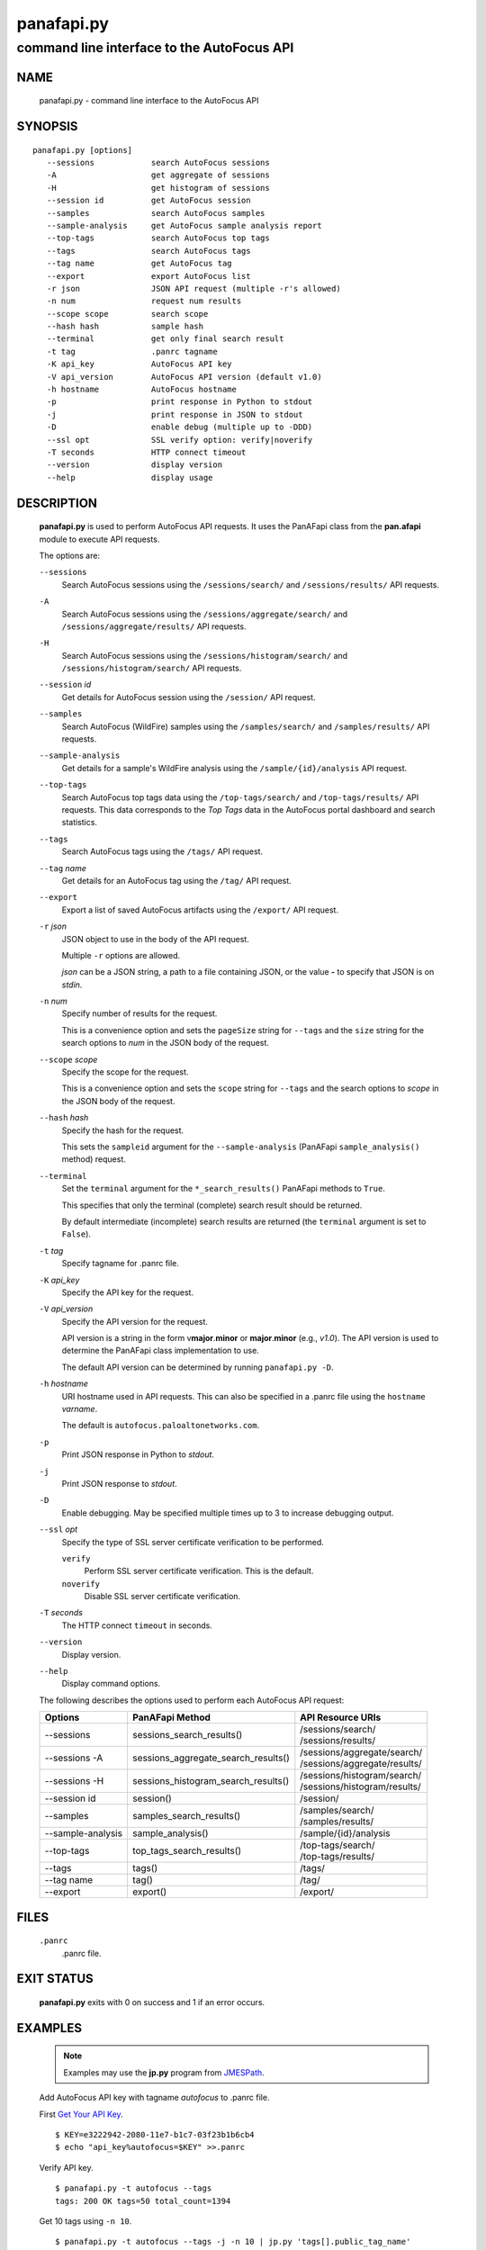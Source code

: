 ..
 Copyright (c) 2017 Palo Alto Networks, Inc. <techbizdev@paloaltonetworks.com>

 Permission to use, copy, modify, and distribute this software for any
 purpose with or without fee is hereby granted, provided that the above
 copyright notice and this permission notice appear in all copies.

 THE SOFTWARE IS PROVIDED "AS IS" AND THE AUTHOR DISCLAIMS ALL WARRANTIES
 WITH REGARD TO THIS SOFTWARE INCLUDING ALL IMPLIED WARRANTIES OF
 MERCHANTABILITY AND FITNESS. IN NO EVENT SHALL THE AUTHOR BE LIABLE FOR
 ANY SPECIAL, DIRECT, INDIRECT, OR CONSEQUENTIAL DAMAGES OR ANY DAMAGES
 WHATSOEVER RESULTING FROM LOSS OF USE, DATA OR PROFITS, WHETHER IN AN
 ACTION OF CONTRACT, NEGLIGENCE OR OTHER TORTIOUS ACTION, ARISING OUT OF
 OR IN CONNECTION WITH THE USE OR PERFORMANCE OF THIS SOFTWARE.

===========
panafapi.py
===========

-------------------------------------------
command line interface to the AutoFocus API
-------------------------------------------

NAME
====

 panafapi.py - command line interface to the AutoFocus API

SYNOPSIS
========
::

 panafapi.py [options]
    --sessions            search AutoFocus sessions
    -A                    get aggregate of sessions
    -H                    get histogram of sessions
    --session id          get AutoFocus session
    --samples             search AutoFocus samples
    --sample-analysis     get AutoFocus sample analysis report
    --top-tags            search AutoFocus top tags
    --tags                search AutoFocus tags
    --tag name            get AutoFocus tag
    --export              export AutoFocus list
    -r json               JSON API request (multiple -r's allowed)
    -n num                request num results
    --scope scope         search scope
    --hash hash           sample hash
    --terminal            get only final search result
    -t tag                .panrc tagname
    -K api_key            AutoFocus API key
    -V api_version        AutoFocus API version (default v1.0)
    -h hostname           AutoFocus hostname
    -p                    print response in Python to stdout
    -j                    print response in JSON to stdout
    -D                    enable debug (multiple up to -DDD)
    --ssl opt             SSL verify option: verify|noverify
    -T seconds            HTTP connect timeout
    --version             display version
    --help                display usage

DESCRIPTION
===========

 **panafapi.py** is used to perform AutoFocus API requests.
 It uses the PanAFapi class from the **pan.afapi** module to
 execute API requests.

 The options are:

 ``--sessions``
  Search AutoFocus sessions using the ``/sessions/search/``
  and ``/sessions/results/`` API requests.

 ``-A``
  Search AutoFocus sessions using the ``/sessions/aggregate/search/``
  and ``/sessions/aggregate/results/`` API requests.

 ``-H``
  Search AutoFocus sessions using the ``/sessions/histogram/search/``
  and ``/sessions/histogram/search/`` API requests.

 ``--session`` *id*
  Get details for AutoFocus session using the ``/session/`` API
  request.

 ``--samples``
  Search AutoFocus (WildFire) samples using the ``/samples/search/``
  and ``/samples/results/`` API requests.

 ``--sample-analysis``
  Get details for a sample's WildFire analysis using the
  ``/sample/{id}/analysis`` API request.

 ``--top-tags``
  Search AutoFocus top tags data using the ``/top-tags/search/``
  and ``/top-tags/results/`` API requests.  This data corresponds to
  the *Top Tags* data in the AutoFocus portal dashboard and search
  statistics.

 ``--tags``
  Search AutoFocus tags using the ``/tags/`` API request.

 ``--tag`` *name*
  Get details for an AutoFocus tag using the ``/tag/``
  API request.

 ``--export``
  Export a list of saved AutoFocus artifacts using the
  ``/export/`` API request.

 ``-r`` *json*
  JSON object to use in the body of the API request.

  Multiple ``-r`` options are allowed.

  *json* can be a JSON string, a path to a file containing JSON,
  or the value **-** to specify that JSON is on *stdin*.

 ``-n`` *num*
  Specify number of results for the request.

  This is a convenience option and sets the ``pageSize`` string for
  ``--tags`` and the ``size`` string for the search options to *num*
  in the JSON body of the request.

 ``--scope`` *scope*
  Specify the scope for the request.

  This is a convenience option and sets the ``scope`` string for
  ``--tags`` and the search options to *scope* in the JSON body of the
  request.

 ``--hash`` *hash*
  Specify the hash for the request.

  This sets the ``sampleid`` argument for the ``--sample-analysis``
  (PanAFapi ``sample_analysis()`` method) request.

 ``--terminal``
  Set the ``terminal`` argument for the ``*_search_results()`` PanAFapi
  methods to ``True``.

  This specifies that only the terminal (complete) search result
  should be returned.

  By default intermediate (incomplete) search results are returned
  (the ``terminal`` argument is set to ``False``).

 ``-t`` *tag*
  Specify tagname for .panrc file.

 ``-K`` *api_key*
  Specify the API key for the request.

 ``-V`` *api_version*
  Specify the API version for the request.

  API version is a string in the form v\ **major**.\ **minor** or
  **major**.\ **minor** (e.g., *v1.0*).  The API version is used to determine
  the PanAFapi class implementation to use.

  The default API version can be determined by running ``panafapi.py -D``.

 ``-h`` *hostname*
  URI hostname used in API requests.    This can also be
  specified in a .panrc file using the ``hostname`` *varname*.

  The default is ``autofocus.paloaltonetworks.com``.

 ``-p``
  Print JSON response in Python to *stdout*.

 ``-j``
  Print JSON response to *stdout*.

 ``-D``
  Enable debugging.  May be specified multiple times up to 3
  to increase debugging output.

 ``--ssl`` *opt*
  Specify the type of SSL server certificate verification to be
  performed.

  ``verify``
   Perform SSL server certificate verification.  This is the default.

  ``noverify``
   Disable SSL server certificate verification.

 ``-T`` *seconds*
  The HTTP connect ``timeout`` in seconds.

 ``--version``
  Display version.

 ``--help``
  Display command options.

 The following describes the options used to perform each AutoFocus
 API request:

 ===================   ===================================  =================
 Options               PanAFapi Method                      API Resource URIs
 ===================   ===================================  =================
 --sessions            sessions_search_results()            | /sessions/search/
                                                            | /sessions/results/
 --sessions -A         sessions_aggregate_search_results()  | /sessions/aggregate/search/
                                                            | /sessions/aggregate/results/
 --sessions -H         sessions_histogram_search_results()  | /sessions/histogram/search/
                                                            | /sessions/histogram/results/
 --session id          session()                            | /session/
 --samples             samples_search_results()             | /samples/search/
                                                            | /samples/results/
 --sample-analysis     sample_analysis()                    | /sample/{id}/analysis
 --top-tags            top_tags_search_results()            | /top-tags/search/
                                                            | /top-tags/results/
 --tags                tags()                               | /tags/
 --tag name            tag()                                | /tag/
 --export              export()                             | /export/
 ===================   ===================================  =================

FILES
=====

 ``.panrc``
  .panrc file.

EXIT STATUS
===========

 **panafapi.py** exits with 0 on success and 1 if an error occurs.

EXAMPLES
========

 .. Note:: Examples may use the **jp.py** program from
	   `JMESPath <http://jmespath.org/>`_.

 Add AutoFocus API key with tagname *autofocus* to .panrc file.

 First `Get Your API Key
 <https://www.paloaltonetworks.com/documentation/autofocus/autofocus/autofocus_api/get-started-with-the-autofocus-api/get-your-api-key>`_.
 ::

  $ KEY=e3222942-2080-11e7-b1c7-03f23b1b6cb4
  $ echo "api_key%autofocus=$KEY" >>.panrc

 Verify API key.
 ::

  $ panafapi.py -t autofocus --tags
  tags: 200 OK tags=50 total_count=1394

 Get 10 tags using ``-n 10``.
 ::

  $ panafapi.py -t autofocus --tags -j -n 10 | jp.py 'tags[].public_tag_name'
  tags: 200 OK tags=10 total_count=1394
  [
      "Commodity.180Solutions", 
      "Commodity.1stBrowser", 
      "Commodity.360Root", 
      "Unit42.4H", 
      "Unit42.777Ransomware", 
      "Commodity.7ev3n", 
      "Unit42.7ev3nHONEST", 
      "Unit42.7h9rRansomware", 
      "Unit42.9002", 
      "Unit42.AbaddonPOS"
  ]

 Get tag details.
 ::

  $ panafapi.py -t autofocus --tag Unit42.777Ransomware -j | jp.py tag
  tag: 200 OK
  {
      "count": 9, 
      "lasthit": "2016-05-28 05:50:27", 
      "tag_class": "malware_family", 
      "description": "777 ransomware appears to have been around since September 2015,but several new samples were discovered during mid-2016. This ransomware will encrypt files and append the .777 extension to them. There is a public decryptor that will automatically decrypt any files that end with the .777 extension.", 
      "tag_definition_status_id": 1, 
      "up_votes": 1, 
      "created_at": "2017-02-14 10:59:23", 
      "tag_class_id": 3, 
      "tag_definition_scope_id": 4, 
      "tag_definition_scope": "unit42", 
      "comments": [], 
      "updated_at": "2017-02-14 10:59:23", 
      "tag_definition_status": "enabled", 
      "source": "Unit 42", 
      "tag_name": "777Ransomware", 
      "public_tag_name": "Unit42.777Ransomware", 
      "refs": "[{\"source\":\"BleepingComputer\",\"title\":\"Emsisoft Releases Decryptors for the Xorist and 777 Ransomware\",\"url\":\"https://www.bleepingcomputer.com/news/security/emsisoft-releases-decryptors-for-the-xorist-and-777-ransomware/\",\"created\":\"2017-01-30T12:50:49\"}]", 
      "customer_name": "Palo Alto Networks Unit42"
  }

 Search private samples for malware and save results.
 ::

  $ cat q-malware.json
  {
      "query": {
          "children": [
              {
                  "field": "sample.malware",
                  "operator": "is",
                  "value": 1
              }
          ],
          "operator": "all"
      }
  }

  $ panafapi.py -t autofocus --samples -r q-malware.json --scope private -n 100 -j > malware-private.json
  samples_search: 200 OK 339 0%
  samples_results: 200 OK 556 0% hits=0 total=0 time=0:00:00.591
  samples_results: 200 OK 10% hits=8 total=8 time=0:00:03.636
  samples_results: 200 OK 18% hits=9 total=9 time=0:00:04.658
  samples_results: 200 OK 35% hits=29 total=29 time=0:00:07.145
  samples_results: 200 OK 41% hits=74 total=74 time=0:00:07.966
  samples_results: 200 OK 73% hits=89 total=89 time=0:00:10.715
  samples_results: 200 OK 93% hits=91 total=91 time=0:00:11.592
  samples_results: 200 OK 100% hits=94 total=94 time=0:00:12.566 "complete"

 Display some results.
 ::

  $ jp.py -f malware-private.json 'hits[0:2]._source.[create_date,filetype,tag]'
  [
      [
          "2017-03-30T13:14:29", 
          "PE", 
          [
              "Commodity.WildFireTest"
          ]
      ], 
      [
          "2017-03-30T12:24:30", 
          "PE", 
          [
              "Commodity.WildFireTest"
          ]
      ]
  ]

 Get sample analaysis details.
 ::

  $ jp.py -f malware-private.json 'hits[0]._source.[sha256]'
  [
      "3886f96be7f889f38b88e93b12188eed6974ace9223334e7c0aa366a3cb61200"
  ]

  $ HASH=3886f96be7f889f38b88e93b12188eed6974ace9223334e7c0aa366a3cb61200

  $ panafapi.py -t autofocus --sample-analysis --hash $HASH -j > $HASH.json
  sample-analysis: 200 OK

 Display report connection section.
 ::

  $ jp.py -f $HASH.json 'connection'
  {
      "win7": [
          {
              "line": "unknown , udp , 23.96.94.144:123 , US", 
              "b": 32901349, 
              "m": 6590112, 
              "g": 359377
          }, 
          {
              "line": "unknown , udp , 224.0.0.252:5355 , -", 
              "b": 20249526, 
              "m": 7999437, 
              "g": 371806
          }
      ], 
      "winxp": [
          {
              "line": "unknown , udp , 23.96.94.144:123 , US", 
              "b": 32901349, 
              "m": 6590112, 
              "g": 359377
          }
      ]
  }

SEE ALSO
========

 pan.afapi

 AutoFocus API Reference Guide
  https://www.paloaltonetworks.com/documentation/autofocus/autofocus/autofocus_api

 View API Request for a Search as **panafapi.py** command line
  https://www.paloaltonetworks.com/documentation/autofocus/autofocus/new-feature-guide/new-features-march-2016/api-request-for-a-search

 AutoFocus Administrator's Guide
  https://www.paloaltonetworks.com/documentation/autofocus/autofocus/autofocus_admin_guide

AUTHORS
=======

 Palo Alto Networks, Inc. <techbizdev@paloaltonetworks.com>
